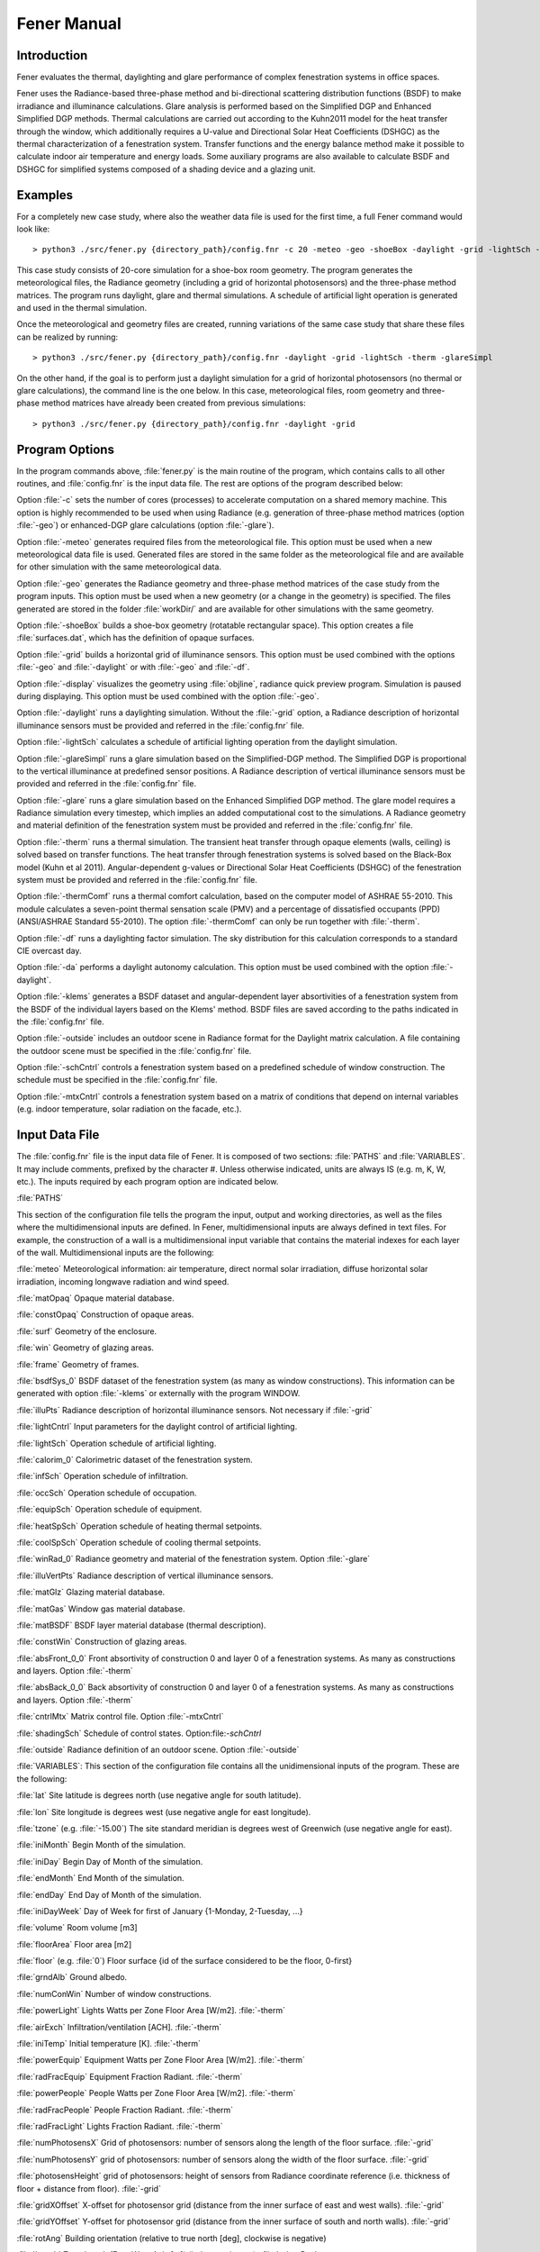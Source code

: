 .. _Fener_manual:


***************
Fener Manual
***************

.. _introduction:

Introduction
=============================

Fener evaluates the thermal, daylighting and glare performance of 
complex fenestration systems in office spaces.

Fener uses the Radiance-based three-phase method and bi-directional 
scattering distribution functions (BSDF) to make irradiance and 
illuminance calculations. Glare analysis is performed based on the 
Simplified DGP and Enhanced Simplified DGP methods. Thermal calculations are carried out 
according to the Kuhn2011 model for the heat transfer through the 
window, which additionally requires a U-value and Directional Solar Heat
Coefficients (DSHGC) as the thermal characterization of a fenestration 
system. Transfer functions and the energy balance method make it 
possible to calculate indoor air temperature and energy loads. Some 
auxiliary programs are also available to calculate BSDF and DSHGC for 
simplified systems composed of a shading device and a glazing unit. 

.. _examples:

Examples
=============================

For a completely new case study, where also the weather data file is 
used for the first time, a full Fener command would look like::

  > python3 ./src/fener.py {directory_path}/config.fnr -c 20 -meteo -geo -shoeBox -daylight -grid -lightSch -therm -glareSimpl

This case study consists of 20-core simulation for a shoe-box room 
geometry. The program generates the meteorological files, the Radiance 
geometry (including a grid of horizontal photosensors) and the 
three-phase method matrices. The program runs daylight, glare and 
thermal simulations. A schedule of artificial light operation is 
generated and used in the thermal simulation. 

Once the meteorological and geometry files are created, running 
variations of the same case study that share these files can be realized 
by running::

  > python3 ./src/fener.py {directory_path}/config.fnr -daylight -grid -lightSch -therm -glareSimpl

On the other hand, if the goal is to perform just a daylight simulation 
for a grid of horizontal photosensors (no thermal or glare 
calculations), the command line is the one below. In this case, 
meteorological files, room geometry and three-phase method matrices have 
already been created from previous simulations::

  > python3 ./src/fener.py {directory_path}/config.fnr -daylight -grid

.. _program_options:

Program Options
=============================

In the program commands above, :file:`fener.py` is the main routine of the program, which contains calls to all other routines, and :file:`config.fnr` is the input data file. The rest are options of the program described below:

Option :file:`-c` sets the number of cores (processes) to accelerate computation on a shared memory machine. This option is highly recommended to be used when using Radiance (e.g. generation of three-phase method matrices (option :file:`-geo`) or enhanced-DGP glare calculations (option :file:`-glare`).

Option :file:`-meteo` generates required files from the meteorological file. This option must be used when a new meteorological data file is used. Generated files are stored in the same folder as the meteorological file and are available for other simulation with the same meteorological data.

Option :file:`-geo` generates the Radiance geometry and three-phase method matrices of the case study from the program inputs. This option must be used when a new geometry (or a change in the geometry) is specified. The files generated are stored in the folder :file:`workDir/` and are available for other simulations with the same geometry.

Option :file:`-shoeBox` builds a shoe-box geometry (rotatable rectangular space). This option creates a file :file:`surfaces.dat`, which has the definition of opaque surfaces.

Option :file:`-grid` builds a horizontal grid of illuminance sensors. This option must be used combined with the options :file:`-geo` and :file:`-daylight` or with :file:`-geo` and :file:`-df`. 

Option :file:`-display` visualizes the geometry using :file:`objline`, radiance quick preview program. Simulation is paused during displaying. This option must be used combined with the option :file:`-geo`.

Option :file:`-daylight` runs a daylighting simulation.
Without the :file:`-grid` option, a Radiance description of horizontal illuminance sensors must be provided and referred in the :file:`config.fnr` file.

Option :file:`-lightSch` calculates a schedule of artificial lighting operation from the daylight simulation.

Option :file:`-glareSimpl` runs a glare simulation based on the Simplified-DGP method. The Simplified DGP is proportional to the vertical illuminance at predefined sensor positions. 
A Radiance description of vertical illuminance sensors must be provided and referred in the :file:`config.fnr` file.

Option :file:`-glare` runs a glare simulation based on the Enhanced Simplified DGP method. The glare model requires a Radiance simulation every timestep, which implies an added computational cost to the simulations. A Radiance geometry and material definition of the fenestration system must be provided and referred in the :file:`config.fnr` file.

Option :file:`-therm` runs a thermal simulation. The transient heat transfer through opaque elements (walls, ceiling) is solved based on transfer functions. The heat transfer through fenestration systems is solved based on the Black-Box model (Kuhn et al 2011).
Angular-dependent g-values or Directional Solar Heat Coefficients (DSHGC) of the fenestration system must be provided and referred in the :file:`config.fnr` file.

Option :file:`-thermComf` runs a thermal comfort calculation, based on the computer model of ASHRAE 55-2010. This module calculates a seven-point thermal sensation scale (PMV) and a percentage of dissatisfied occupants (PPD) (ANSI/ASHRAE Standard 55-2010).
The option :file:`-thermComf` can only be run together with :file:`-therm`.

Option :file:`-df` runs a daylighting factor simulation. The sky distribution for this calculation corresponds to a standard CIE overcast day. 

Option :file:`-da` performs a daylight autonomy calculation. This option must be used combined with the option :file:`-daylight`.

Option :file:`-klems` generates a BSDF dataset and angular-dependent layer absortivities of a fenestration system from the BSDF of the individual layers based on the Klems' method. BSDF files are saved according to the paths indicated in the :file:`config.fnr` file. 

Option :file:`-outside` includes an outdoor scene in Radiance format for the Daylight matrix calculation. A file containing the outdoor scene must be specified in the :file:`config.fnr` file. 

Option :file:`-schCntrl` controls a fenestration system based on a predefined schedule of window construction. The schedule must be specified in the :file:`config.fnr` file.

Option :file:`-mtxCntrl` controls a fenestration system based on a matrix of conditions that depend on internal variables (e.g. indoor temperature, solar radiation on the facade, etc.).

.. _input-data-file:

Input Data File
=============================

The :file:`config.fnr` file is the input data file of Fener. It is composed of two sections: :file:`PATHS` and :file:`VARIABLES`. It may include comments, prefixed by the character #. Unless otherwise indicated, units are always IS (e.g. m, K, W, etc.). The inputs required by each program option are indicated below.

:file:`PATHS`

This section of the configuration file tells the program  the input, output and working directories, as well as the files where the multidimensional inputs are defined. In Fener, multidimensional inputs are always defined in text files. For example, the construction of a wall is a multidimensional input variable that contains the material indexes for each layer of the wall. Multidimensional inputs are the following:

:file:`meteo` 
Meteorological information: air temperature, direct normal solar irradiation, diffuse horizontal solar irradiation, incoming longwave radiation and wind speed.

:file:`matOpaq`
Opaque material database.

:file:`constOpaq`
Construction of opaque areas.

:file:`surf`
Geometry of the enclosure.

:file:`win`
Geometry of glazing areas.

:file:`frame`
Geometry of frames.

:file:`bsdfSys_0`
BSDF dataset of the fenestration system (as many as window constructions). This information can be generated with option :file:`-klems` or externally with the program WINDOW.

:file:`illuPts`
Radiance description of horizontal illuminance sensors. Not necessary if :file:`-grid`

:file:`lightCntrl`
Input parameters for the daylight control of artificial lighting.

:file:`lightSch`
Operation schedule of artificial lighting.

:file:`calorim_0`
Calorimetric dataset of the fenestration system. 

:file:`infSch`
Operation schedule of infiltration.

:file:`occSch`
Operation schedule of occupation.

:file:`equipSch`
Operation schedule of equipment.

:file:`heatSpSch`
Operation schedule of heating thermal setpoints.

:file:`coolSpSch`
Operation schedule of cooling thermal setpoints.

:file:`winRad_0`
Radiance geometry and material of the fenestration system. Option :file:`-glare`

:file:`illuVertPts`
Radiance description of vertical illuminance sensors.

:file:`matGlz`
Glazing material database.

:file:`matGas`
Window gas material database.
 
:file:`matBSDF`
BSDF layer material database (thermal description).
 
:file:`constWin`
Construction of glazing areas.

:file:`absFront_0_0`
Front absortivity of construction 0 and layer 0 of a fenestration systems. As many as constructions and layers. Option :file:`-therm`

:file:`absBack_0_0`
Back absortivity of construction 0 and layer 0 of a fenestration systems. As many as constructions and layers. Option :file:`-therm`

:file:`cntrlMtx`
Matrix control file. Option :file:`-mtxCntrl`

:file:`shadingSch`
Schedule of control states.  Option:file:`-schCntrl`

:file:`outside`
Radiance definition of an outdoor scene. Option :file:`-outside`

:file:`VARIABLES`: This section of the configuration file contains all the unidimensional inputs of the program. These are the following:

:file:`lat`
Site latitude is degrees north (use negative angle for south latitude).

:file:`lon`
Site longitude is degrees west (use negative angle for east longitude).        

:file:`tzone` (e.g. :file:`-15.00`) 
The site standard meridian is degrees west of Greenwich (use negative angle for east).      

:file:`iniMonth`
Begin Month of the simulation.

:file:`iniDay`
Begin Day of Month of the simulation.        

:file:`endMonth`
End Month of the simulation.         

:file:`endDay` 
End Day of Month of the simulation.            

:file:`iniDayWeek`
Day of Week for first of January {1-Monday, 2-Tuesday, ...}          

:file:`volume`
Room volume [m3]

:file:`floorArea`
Floor area [m2]

:file:`floor` (e.g. :file:`0`) 
Floor surface {id of the surface considered to be the floor, 0-first}

:file:`grndAlb`
Ground albedo.

:file:`numConWin`
Number of window constructions.

:file:`powerLight`
Lights Watts per Zone Floor Area [W/m2]. :file:`-therm`            

:file:`airExch`
Infiltration/ventilation [ACH]. :file:`-therm`       

:file:`iniTemp`
Initial temperature [K]. :file:`-therm`            

:file:`powerEquip`
Equipment Watts per Zone Floor Area [W/m2]. :file:`-therm`             

:file:`radFracEquip`
Equipment Fraction Radiant. :file:`-therm`        

:file:`powerPeople`
People Watts per Zone Floor Area [W/m2]. :file:`-therm`               

:file:`radFracPeople`
People Fraction Radiant. :file:`-therm`    

:file:`radFracLight`
Lights Fraction Radiant. :file:`-therm`

:file:`numPhotosensX` 
Grid of photosensors: number of sensors along the length of the floor surface. :file:`-grid`

:file:`numPhotosensY`
grid of photosensors: number of sensors along the width of the floor surface. :file:`-grid`

:file:`photosensHeight` 
grid of photosensors: height of sensors from Radiance coordinate reference (i.e. thickness of floor + distance from floor). :file:`-grid`

:file:`gridXOffset`
X-offset for photosensor grid (distance from the inner surface of east and west walls). :file:`-grid`

:file:`gridYOffset` 
Y-offset for photosensor grid (distance from the inner surface of south and north walls). :file:`-grid`

:file:`rotAng`
Building orientation (relative to true north [deg], clockwise is negative)

:file:`length`
Zone length (East-West Axis [m]) (indoor perimeter). :file:`-shoeBox`              

:file:`width`
Zone width (North-South Axis [m]) (indoor perimeter). :file:`-shoeBox`                

:file:`height`
Ceiling Height [m] (indoor perimeter). :file:`-shoeBox`           
      
:file:`albWall`
Wall albedo. :file:`-shoeBox`

:file:`albCeiling`
Ceiling albedo. :file:`-shoeBox`

:file:`albFloor`
Floor albedo. :file:`-shoeBox`

:file:`bcSouth`
Boundary condition southWall {0-interior,1-exterior}. :file:`-shoeBox`

:file:`bcEast`
Boundary condition eastWall {0-interior,1-exterior}. :file:`-shoeBox`

:file:`bcNorth`
Boundary condition northWall {0-interior,1-exterior}. :file:`-shoeBox`

:file:`bcWest`
Boundary condition westWall {0-interior,1-exterior}. :file:`-shoeBox`

:file:`bcCeiling`
Boundary condition ceiling {0-interior,1-exterior}. :file:`-shoeBox`

:file:`bcFloor`
Boundary condition floor {0-interior,1-exterior}. :file:`-shoeBox`

:file:`conSouth`
Construction ID southWall. :file:`-shoeBox`

:file:`conEast`
Construction ID eastWall. :file:`-shoeBox`

:file:`conNorth`
Construction ID northWall. :file:`-shoeBox`

:file:`conWest`
Construction ID westWall. :file:`-shoeBox`

:file:`conCeiling`
Construction ID ceiling. :file:`-shoeBox`

:file:`conFloor`
Construction ID floor. :file:`-shoeBox`

:file:`numPanes`
Number of window panes. :file:`-klems`

:file:`numBsdfLay`
Number of BSDF layers. :file:`-klems`

:file:`conOpen`
Construction of open position. :file:`-mtxCntrl`

.. _other-input-files:

Other Input Files
=============================

.. _meteorological-data:

Meteorological data
-----------------

The meteorological data file used in Fener simulations must be in :file:`.epw` format. The format dictionary is decribed in :file:`http://apps1.eere.energy.gov/buildings/energyplus/pdfs/auxiliaryprograms.pdf`. Available meteorological files for different sites around the world can be found here:
:file:`http://apps1.eere.energy.gov/buildings/energyplus/weatherdata_about.cfm`

Whenever a new meteorological file is used, new files must be generated for the simulations through the option :file:`-meteo`. The files generated are the following: :file:`.wea` and :file:`.smx`, by using the Perez all-weather model for the visible and the solar range. A file of hourly values for the solar altitude and azimuth are also generated.

.. _geometry:

Geometry
-----------------

In Fener, the geometry information is contained in the following three files whose paths are defined in the config file:

Opaque surfaces (e.g. walls, ceiling, floor, etc.), hereafter referred as :file:`surfaces`.

Window frames, hereafter referred as :file:`frames`.

Window translucent areas, hereafter referred as :file:`windows`.

In order to understand the geometry definition of Fener, the following rules must be observed:

Each geometry input file has one header line not read by the program.
Every subsequent line of the file refers to a new element, i.e. if the window file has three lines (apart from the header), that means three windows are defined.

The surface file (:file:`surf`) is composed of the following fields: :file:`length, height, thickness, tx, ty, tz, rx (deg), ry (deg), rz(deg), ExtBoundaryCond, svf, exterior albedo, interior albedo and construction`. Each surface is built on coordinates of the origin(0,0,0) and then moved according to its translation (tx, ty, tz) and rotation (rx, ry, rz) parameters.

The frame file (:file:`frame`) is composed of the following fields: :file:`length (m), height (m), thickness (m), surface, x-offset (m), z-offset (m), out reveal (m), U-value, exterior albedo, interior albedo and svf`. The field :file:`surface` indicates the ID number of the containing surface. The fields :file:`x-offset` and :file:`z-offset` define the position of the frame with respect to the lower-left corner of the surface (from outside). The field :file:`outside reveal` defines the position of the frame with respect to the outer plane of the surface. 

The window file (:file:`win`) is composed of the following fields: :file:`length (m), height (m), frame, x-offset (m), z-offset (m), out reveal(m), svf and construction`. The field :file:`frame` indicates the ID number of the containing frame. The fields :file:`x-offset` and :file:`z-offset` define the position of the window with respect to the lower-left corner of the frame (from outside). The field :file:`outside reveal` defines the position of the window with respect to the outer plane of the surface. A window element is considered infinitely thin.  

Windows are contained in frames, and frames are contained in surfaces. Therefore, translation and rotation parameters defined for one surface also affect the frames and windows contained in that surface. 

This geometry information is used by the program to generate a Radiance geometry in the :file:`workDir` folder especified in the config file. The program also creates a network of irradiance sensor points around the surfaces (if :file:`-therm`) and a grid of horizontal illuminance sensor points (if :file:`-grid`). New three-phase method matrices are generated in the :file:`workDir` folder. The option :file:`-geo` deletes all the previous files in the :file:`workDir` folder. 

The :file:`-shoeBox` option can be used to create the file :file:`surf` as a rotatable rectangular shoe-box space. By using this options, indoor dimensions must be provided and the thickness of the enclosure is assumed to be 0.15 m. Note that the :file:`frame` and :file:`win` files must still be manually created as described above.

.. _material_database:

Material database
-----------------

Material information is user-specified in the :file:`config.fnr` file. Each material file has one header line not read by the program. The following files can be found in the database:

- Opaque material (:file:`matOpaque`).This file contains the following fields: thickness, thermal conductivity, density and specific heat (surface properties are defined in the file :file:`surf`).
- Glazing material (:file:`matGlz`). This file contains the following fields: thickness, solar transmittance, solar front reflectance (outside), solar back reflectance, visible transmittance, visible front reflectance, visible back reflectance, IR transmittance, front emissivity, back emissivity, conductivity, q-parameter (Roos model) and volumetric heat capacity. Option :file:`-klems`.
- Gas material (:file:`matGas`). This file contains the following fields: thickness, fraction of air and fraction of argon. Option :file:`-klems`.
- This file contains the following fields: thickness, thermal conductivity, front emissivity, back emissivity, top opening multiplier, bottom opening multiplier, left side opening multiplier, right side opening multiplier, front opening multiplier and volumetric heat capacity. Option :file:`-klems`.


.. _constructions:

Constructions
-----------------

Construction information is contained in the following files whose paths are defined in the config file:

Opaque surfaces (:file:`constOpaq`).
Glazing areas (:file:`constWin`).


In order to understand the construction definition of Fener, the following rules must be observed:

- Each construction file has one header line not read by the program.
- Every subsequent line of the file refers to a new construction, i.e. if the window construction file has three lines (apart from the header), it means that three window constructions are defined.
- Each construction information is constructed as a 2D-array during simulations, exclusive header line.
- The first column of a construction line is the number of layers (excluding window gaps in window constructions).
- In opaque constructions (except first column), sequence of column indicates the ID of the materials from outside to inside (from outside to inside). The ID of the materials are refered from  :file:`matOpaque.dat`.
- Constructions applied to surfaces with adiabatic boundary conditions must be symmetric with respect to the vertical center line in the cross section of the surface.
- In window constructions (except first column), the numbers after the first one come in pairs. 
The first number of the pair is the material type:
:file:`0-gas, 1-glazing, 2-shade and 4-BSDF`.
The second number of the pair is the material ID. 
For example, if the first number of the pair is 1 (=glazing), the second number of the pair indicates the ID of the material glazing (line number in :file:`matGlazing.dat`). 


.. _artificial_lighting_control:

Artificial lighting control
-----------------

Artificial lighting control information is contained in the :file:`lightCntrl` file whose path are defined in the :file:`config.fnr` file. This file has one header line and as many other lines as control photosensors. For each control photosensor, the following information must be defined:

- Control photosensor ID according to the list of photosensors defined in the :file:`config` file. For the option :file:`-grid`, [0-photosensor closest to south-west corner,1-next to east,etc.]
- Fraction of the floor area controlled by the photosensor [0-1].
- Illuminance setpoint [lux]
- Control type [0-continuous dimming control,1-stepped control]
- Control parameter [Dimming: minimum light output fraction; Stepped: number of steps].


.. _schedules:

Schedules
-----------------

Schedule information is contained in the :file:`config` file. Each schedule file contains a single column of hourly values for each hour of the year (total: 8760 values, no header). This values are multiplied by the corresponding power (if applies) defined in the :file:`config.fnr` file.

Compact schedules:

The program :file:`genSch.py` creates a schedule file in the right format from a schedule file in compact form. A schedule in compact form is composed of the following information:

- One-line header not read by the program.
- One line with the number of hour steps for working days and for weekend days (comma separated).
- As many lines as number of hour steps for working days. For each line there are two values: the end hour of the step (the start hour is the previous end hour or 00:00 for the first hour), and the schedule value.
- As many lines as number of hour steps for weekend days with the same pair of values described above. 

For example, a compact definition for heating setpoints such as::

     One-line Header
     3,1
     6,15.0
     18,20.0
     24,15.0
     24,15.0

means:

For: Working days (Mo-Fr), 3 hour steps:
(from 01:00) Until: 06:00, Heating setpoing: 15 C,
(from 07:00) Until: 18:00, Heating setpoing: 20 C,
(from 19:00) Until: 24:00, Heating setpoing: 15 C.
For weekend days (Sa-Su), 1 hour step:
(from 01:00) Until: 24:00, Heating setpoing: 15 C.

The program :file:`genSch.py` requires a schedule file in compact form and the name of the newly generated schedule file::

    > genSch.py schSpHeatConst heatSetpointConst.dat

.. _shading-control:

Shading Control
-----------------

The most simple option :file:`-schCntrl`is to assign a schedule of control states. This must be referred in the :file:`config.fnr` file and follow the format of other schedules.

The option :file:`-mtxCntrl` defines control algorithms that depend on simulation variables, such occupation, solar radiation on the facade or daylighting levels, must be defined through the file :file:`cntrlMtx` indicated in the :file:`config.fnr` file. 

The format of the :file:`cntrlMtx` file if the following:

One-line header not read by the program.
List of all the simulation variables included in the conditions. Available simulation variables are the following:
- occupation
- sunAltitude [degree]
- average workplane illuminance [lux]
- dgp
- indoor air temperature [K]
- average 24-hour temperature [K]
- exterior irradiance on south facade [W/m2]

List of setpoints for the different variables above which a condition is fulfilled. For example, for a system that has only two states (0: OFF, 1: ON) and an algorithm that is activated when there is occupation and the solar radiation on the facade is higher than 150 W/m2, we will introduce 1 under 'occupation' and 150 under 'Exterior irradiance on building facade'.
Matrix that relates conditions on simulation variables with control states. The matrix has as many rows as conditions and as many columns as variables included in the conditions. In the example before, the control matrix will have one row and two columns plus an additional column indicating the control state index:
1 1 1
For all the other situations, the control will take the default system defined with the variable :file:`conDef` in the :file:`config` file, in this case :file:`conDef = 0` (OFF). The corresponding pseudo-code is the following::

   if occupation and solar_radation > 150W/m2:
      ON
   else:
      OFF

An elaborated example of shading control algorithm is presented here. Again, we have a system with only two states (0: OPEN, 1: CLOSE). When the room is unoccupied, the algorithm compares the simulated indoor temperature with a low temperature setpoint in order to decide whether to activate the shades during the day blocking solar heat gains or to deactivate them during the night enhancing heat transfer through the window. When the room is occupied, a minimum daylighting level is imposed before closing the shade. Once the daylight condition is fulfilled, the algorithm checks the maximum vertical illuminance and the indoor air temperature. If any of these variables reaches a certain threshold, the shades are activated. The resulting algorithm is here written in pseudo-code:

if occupation:
   if average_workplane_illuminance > 400 lux:
      if indoor_air_temperature > 25C or
         max_vertical_illuminance > 3500 lux:
         CLOSE
      else: 
         OPEN
   else:
      OPEN
else:
   if night:
      if indoor_air_temperature > 19C:
         OPEN
      else:
         CLOSE
   else: 
      if indoor_air_temperature > 19C:
         CLOSE
      else:
         OPEN

The corresponding :file:`cntrlMtx` file if the following::

   # one-line header
   0,2,3,4,1,4
   1,400.,0.4,298.15,1,292.15
   0,0,0,0,0,0,1
   0,0,1,0,0,0,1
   0,0,0,1,0,0,1
   0,0,1,1,0,0,1
   0,1,0,0,0,0,1
   0,1,1,0,0,0,1
   0,1,0,1,0,0,1
   0,1,1,1,0,0,1
   0,0,0,0,1,1,1
   0,0,1,0,1,1,1
   0,0,0,1,1,1,1
   0,0,1,1,1,1,1
   0,1,0,0,1,1,1
   0,1,1,0,1,1,1
   0,1,0,1,1,1,1
   0,1,1,1,1,1,1
   1,1,1,0,0,0,1
   1,1,1,0,0,1,1
   1,1,0,1,0,0,1
   1,1,0,1,0,1,1
   1,1,1,1,0,0,1
   1,1,1,1,0,1,1
   1,1,1,0,1,0,1
   1,1,1,0,1,1,1
   1,1,0,1,1,0,1
   1,1,0,1,1,1,1
   1,1,1,1,1,0,1
   1,1,1,1,1,1,1

.. _output-files:

Output files
=============================

Output files are saved in the folder :file:`output`. One output file is generated per variable for the simulation period.  Output files do not contain header or time indication. Current output files are the following: 

:file:`ill.out` - [lux] Illuminance map at grid of photosensors for each simulation hours.

If option :file:`-glare`: 

:file:`illVert.out` - [lux] Vertical illuminance at glare sensor points. 

:file:`dgp.out` - [0-1]  Daylight glare probability (DGP) index at glare sensor points. 

If option :file:`-therm`:

:file:`solTrans.out` - [W] Solar irradiation transmitted through windows.

:file:`effGValue.out` - [-] Effective g-value.

:file:`convIntHeatFlx.out` - [W] Convective heat flux from internal heat gains.

:file:`radIntHeatFlx.out` - [W] Radiant heat flux from internal heat gains.

:file:`irrSurfExt.out` - [W m-2] Solar irradiation absorbed by outdoor opaque surfaces.

:file:`irrSurfInt.out` - [W m-2] Solar irradiation absorbed by indoor opaque surfaces.

:file:`infrSurfInt.out` - [W Infrared heat flux on indoor opaque surfaces.

:file:`convSurfInt.out` - [W] Convective heat flux on indoor opaque surfaces.

:file:`heatSurfInt.out` - [W] Heat flux from internal heat fluxes on indoor opaque surfaces.

:file:`tempSurfInt.out` - [K] Temperature of indoor opaque surfaces.

:file:`tempSurfExt.out` - [K] Temperature of outdoor opaque surfaces.

:file:`irrFrameExt.out` - [W m-2] Solar irradiation on outdoor frame surfaces.

:file:`irrFrameInt.out` - [W m-2] Solar irradiation on indoor frame surfaces.

:file:`irrWinAbsExt.out` - [W m-2] Solar irradiation absorbed by the outdoor layer of windows.

:file:`irrWinAbsInt.out` - [W m-2] Solar irradiation absorbed by the indoor layer of windows.

:file:`infrWinInt.out` - [W] Infrared heat flux on indoor glazing surfaces.

:file:`convWinInt.out` - [W] Convective heat flux on indoor glazing surfaces.

:file:`heatWinInt.out` - [W] Heat flux from internal heat fluxes on indoor glazing surfaces.

:file:`tempWinInt.out` - [K] Temperature of indoor glazing surfaces.

:file:`tempWinExt.out` - [K] Temperature of outdoor glazing surfaces.

:file:`tempInAir.out` - [K] Indoor air temperature.

:file:`energyDemand.out` - [W] Zone energy demand (cooling negative).

If option :file:`-thermComf`:

:file:`pmv.out` - [-] seven-point thermal sensation scale (PMV) of five equally distributed sensors in the room (ASHRAE 55-2010).

:file:`ppd.out` - [%] percentage of thermal dissatisfied occupants (PPD) of five equally distributed sensors in the room (ASHRAE 55-2010).

:file:`tWalls.out` - [K] Temperature of combined opaque and glazing surfaces. 

:file:`tRad.out` - [K] Mean Radiative Temperature of five equally distributed sensors in the room. 

:file:`RHOut.out` - [%] Relative Humidity of the room exterior.

:file:`RHIn.out` - [%] Relative Humidity of the room interior.

If option :file:`-da`:

:file:`da.out` - [%] Spatial daylight autonomy at photosensors.

If option :file:`-df`:

:file:`df.out` - [%] Daylight factor at photosensors.

:file:`-schCntrl` :file:`-mtxCntrl` :

:file:`conIndex.out` - Construction schedule of glazing areas.

If option :file:`-lightSch`:

:file:`lightSch.out` - Schedule of artificial lighting for simulation period.
 
:file:`lights.dat` - Schedule of artificial lighting for the total hours of the year to be used by EnergyPlus. This file is the same as the input file :file:`lightSch` in case the option :file:`-lightSch` is not used.

.. _tutorial:

Steps to define a case study
=============================

The steps to define a new case study and run a coupled daylighting and thermal simulation are the following:

- Copy the required meteorological data file in your input folder.
- Modify the input data in :file:`config.fnr` file.
- Modify the artificial lighting control file :file:`lightControl.dat`.
- Modify the geometry files :file:`frame` and :file:`win`.
- Modify the construction file :file:`constOpaq`.
- Check if the required materials are defined in the material files.
- Modify the schedule compact files.
- Run the program :file:`genSch.py`::

    > genSch.py schSpHeat heatSetpoint.dat
    
- Run the program::

    > fener.py config -c 20 -meteo -shoeBox -grid -geo -daylight -lightSch -therm
